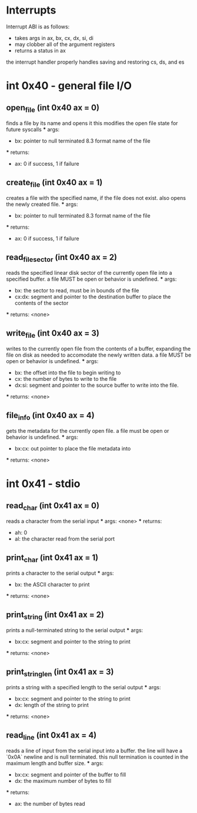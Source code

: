 * Interrupts
Interrupt ABI is as follows:
- takes args in ax, bx, cx, dx, si, di
- may clobber all of the argument registers
- returns a status in ax

the interrupt handler properly handles saving and restoring cs, ds, and es

* int 0x40 - general file I/O

** open_file (int 0x40 ax = 0)
    finds a file by its name and opens it
    this modifies the open file state for future syscalls
    *** args:
        - bx: pointer to null terminated 8.3 format name of the file
    *** returns:
        - ax: 0 if success, 1 if failure

** create_file (int 0x40 ax = 1)
    creates a file with the specified name, if the file does not exist.
    also opens the newly created file.
    *** args:
        - bx: pointer to null terminated 8.3 format name of the file
    *** returns:
        - ax: 0 if success, 1 if failure

** read_file_sector (int 0x40 ax = 2)
    reads the specified linear disk sector of the currently open file
    into a specified buffer. a file MUST be open or behavior is undefined.
    *** args:
        - bx: the sector to read, must be in bounds of the file
        - cx:dx: segment and pointer to the destination buffer to place the contents of the sector
    *** returns: <none>

** write_file (int 0x40 ax = 3)
    writes to the currently open file from the contents of a buffer, expanding the file
    on disk as needed to accomodate the newly written data.
    a file MUST be open or behavior is undefined.
    *** args:
        - bx: the offset into the file to begin writing to
        - cx: the number of bytes to write to the file
        - dx:si: segment and pointer to the source buffer to write into the file.
    *** returns: <none>

** file_info (int 0x40 ax = 4)
    gets the metadata for the currently open file.
    a file must be open or behavior is undefined.
    *** args:
        - bx:cx: out pointer to place the file metadata into
    *** returns: <none>

* int 0x41 - stdio

** read_char (int 0x41 ax = 0)
    reads a character from the serial input
    *** args: <none>
    *** returns:
        - ah: 0
        - al: the character read from the serial port

** print_char (int 0x41 ax = 1)
    prints a character to the serial output
    *** args:
        - bx: the ASCII character to print
    *** returns: <none>

** print_string (int 0x41 ax = 2)
    prints a null-terminated string to the serial output
    *** args:
        - bx:cx: segment and pointer to the string to print
    *** returns: <none>

** print_string_len (int 0x41 ax = 3)
    prints a string with a specified length to the serial output
    *** args:
        - bx:cx: segment and pointer to the string to print
        - dx: length of the string to print
    *** returns: <none>

** read_line (int 0x41 ax = 4)
    reads a line of input from the serial input into a buffer.
    the line will have a `0x0A` newline and is null terminated.
    this null termination is counted in the maximum length and buffer size.
    *** args:
        - bx:cx: segment and pointer of the buffer to fill
        - dx: the maximum number of bytes to fill
    *** returns:
        - ax: the number of bytes read
